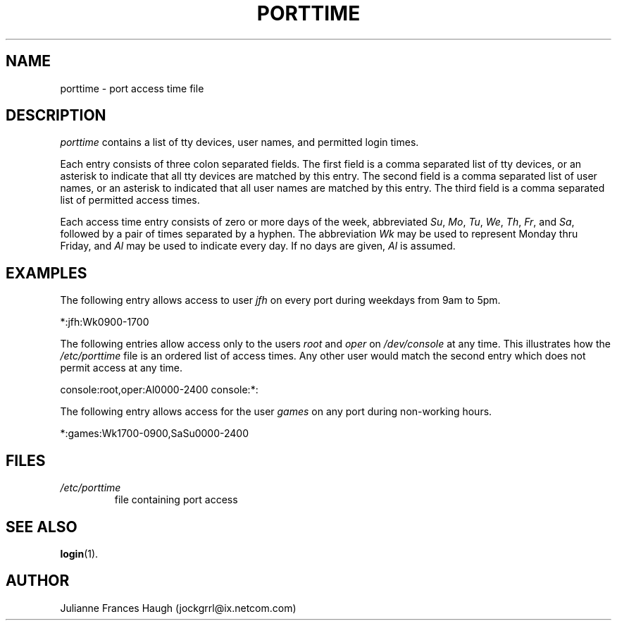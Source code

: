 .\" ** You probably do not want to edit this file directly **
.\" It was generated using the DocBook XSL Stylesheets (version 1.69.1).
.\" Instead of manually editing it, you probably should edit the DocBook XML
.\" source for it and then use the DocBook XSL Stylesheets to regenerate it.
.TH "PORTTIME" "5" "10/01/2005" "" ""
.\" disable hyphenation
.nh
.\" disable justification (adjust text to left margin only)
.ad l
.SH "NAME"
porttime \- port access time file
.SH "DESCRIPTION"
.PP
\fIporttime\fR
contains a list of tty devices, user names, and permitted login times.
.PP
Each entry consists of three colon separated fields. The first field is a comma separated list of tty devices, or an asterisk to indicate that all tty devices are matched by this entry. The second field is a comma separated list of user names, or an asterisk to indicated that all user names are matched by this entry. The third field is a comma separated list of permitted access times.
.PP
Each access time entry consists of zero or more days of the week, abbreviated
\fISu\fR,
\fIMo\fR,
\fITu\fR,
\fIWe\fR,
\fITh\fR,
\fIFr\fR, and
\fISa\fR, followed by a pair of times separated by a hyphen. The abbreviation
\fIWk\fR
may be used to represent Monday thru Friday, and
\fIAl\fR
may be used to indicate every day. If no days are given,
\fIAl\fR
is assumed.
.SH "EXAMPLES"
.PP
The following entry allows access to user
\fIjfh\fR
on every port during weekdays from 9am to 5pm.
.PP
*:jfh:Wk0900\-1700
.PP
The following entries allow access only to the users
\fIroot\fR
and
\fIoper\fR
on
\fI/dev/console\fR
at any time. This illustrates how the
\fI/etc/porttime\fR
file is an ordered list of access times. Any other user would match the second entry which does not permit access at any time.
.PP
console:root,oper:Al0000\-2400 console:*:
.PP
The following entry allows access for the user
\fIgames\fR
on any port during non\-working hours.
.PP
*:games:Wk1700\-0900,SaSu0000\-2400
.SH "FILES"
.TP
\fI/etc/porttime\fR
file containing port access
.SH "SEE ALSO"
.PP
\fBlogin\fR(1).
.SH "AUTHOR"
.PP
Julianne Frances Haugh (jockgrrl@ix.netcom.com)
